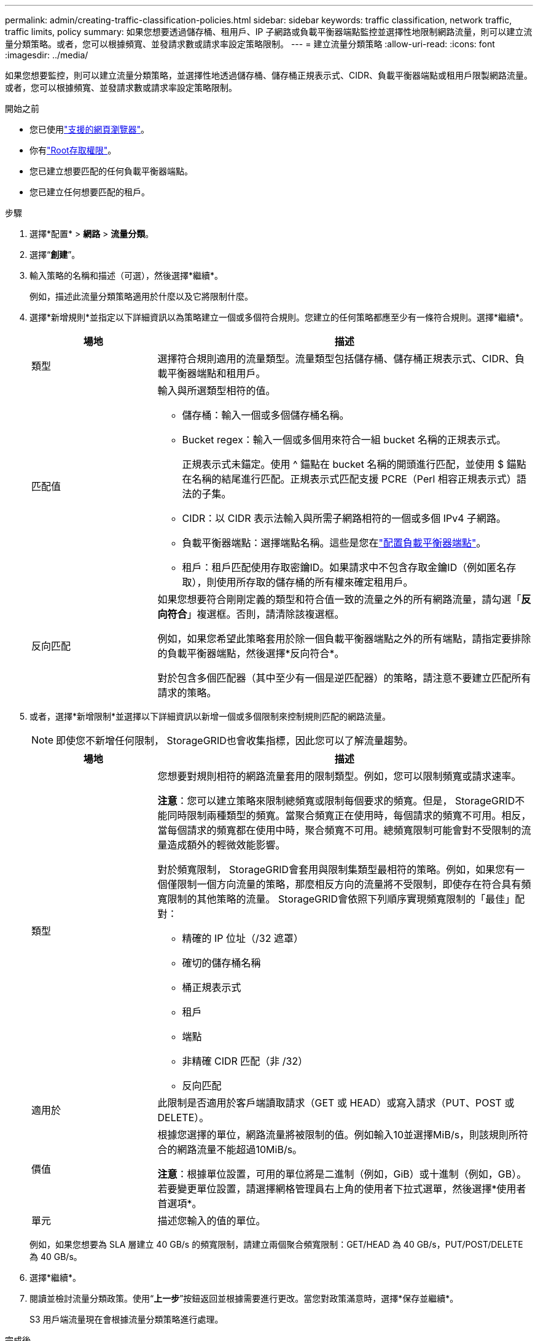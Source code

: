---
permalink: admin/creating-traffic-classification-policies.html 
sidebar: sidebar 
keywords: traffic classification, network traffic, traffic limits, policy 
summary: 如果您想要透過儲存桶、租用戶、IP 子網路或負載平衡器端點監控並選擇性地限制網路流量，則可以建立流量分類策略。或者，您可以根據頻寬、並發請求數或請求率設定策略限制。 
---
= 建立流量分類策略
:allow-uri-read: 
:icons: font
:imagesdir: ../media/


[role="lead"]
如果您想要監控，則可以建立流量分類策略，並選擇性地透過儲存桶、儲存桶正規表示式、CIDR、負載平衡器端點或租用戶限製網路流量。或者，您可以根據頻寬、並發請求數或請求率設定策略限制。

.開始之前
* 您已使用link:../admin/web-browser-requirements.html["支援的網頁瀏覽器"]。
* 你有link:admin-group-permissions.html["Root存取權限"]。
* 您已建立想要匹配的任何負載平衡器端點。
* 您已建立任何想要匹配的租戶。


.步驟
. 選擇*配置* > *網路* > *流量分類*。
. 選擇“*創建*”。
. 輸入策略的名稱和描述（可選），然後選擇*繼續*。
+
例如，描述此流量分類策略適用於什麼以及它將限制什麼。

. 選擇*新增規則*並指定以下詳細資訊以為策略建立一個或多個符合規則。您建立的任何策略都應至少有一條符合規則。選擇*繼續*。
+
[cols="1a,3a"]
|===
| 場地 | 描述 


 a| 
類型
 a| 
選擇符合規則適用的流量類型。流量類型包括儲存桶、儲存桶正規表示式、CIDR、負載平衡器端點和租用戶。



 a| 
匹配值
 a| 
輸入與所選類型相符的值。

** 儲存桶：輸入一個或多個儲存桶名稱。
** Bucket regex：輸入一個或多個用來符合一組 bucket 名稱的正規表示式。
+
正規表示式未錨定。使用 ^ 錨點在 bucket 名稱的開頭進行匹配，並使用 $ 錨點在名稱的結尾進行匹配。正規表示式匹配支援 PCRE（Perl 相容正規表示式）語法的子集。

** CIDR：以 CIDR 表示法輸入與所需子網路相符的一個或多個 IPv4 子網路。
** 負載平衡器端點：選擇端點名稱。這些是您在link:../admin/configuring-load-balancer-endpoints.html["配置負載平衡器端點"]。
** 租戶：租戶匹配使用存取密鑰ID。如果請求中不包含存取金鑰ID（例如匿名存取），則使用所存取的儲存桶的所有權來確定租用戶。




 a| 
反向匹配
 a| 
如果您想要符合剛剛定義的類型和符合值一致的流量之外的所有網路流量，請勾選「*反向符合*」複選框。否則，請清除該複選框。

例如，如果您希望此策略套用於除一個負載平衡器端點之外的所有端點，請指定要排除的負載平衡器端點，然後選擇*反向符合*。

對於包含多個匹配器（其中至少有一個是逆匹配器）的策略，請注意不要建立匹配所有請求的策略。

|===
. 或者，選擇*新增限制*並選擇以下詳細資訊以新增一個或多個限制來控制規則匹配的網路流量。
+

NOTE: 即使您不新增任何限制， StorageGRID也會收集指標，因此您可以了解流量趨勢。

+
[cols="1a,3a"]
|===
| 場地 | 描述 


 a| 
類型
 a| 
您想要對規則相符的網路流量套用的限制類型。例如，您可以限制頻寬或請求速率。

*注意*：您可以建立策略來限制總頻寬或限制每個要求的頻寬。但是， StorageGRID不能同時限制兩種類型的頻寬。當聚合頻寬正在使用時，每個請求的頻寬不可用。相反，當每個請求的頻寬都在使用中時，聚合頻寬不可用。總頻寬限制可能會對不受限制的流量造成額外的輕微效能影響。

對於頻寬限制， StorageGRID會套用與限制集類型最相符的策略。例如，如果您有一個僅限制一個方向流量的策略，那麼相反方向的流量將不受限制，即使存在符合具有頻寬限制的其他策略的流量。  StorageGRID會依照下列順序實現頻寬限制的「最佳」配對：

** 精確的 IP 位址（/32 遮罩）
** 確切的儲存桶名稱
** 桶正規表示式
** 租戶
** 端點
** 非精確 CIDR 匹配（非 /32）
** 反向匹配




 a| 
適用於
 a| 
此限制是否適用於客戶端讀取請求（GET 或 HEAD）或寫入請求（PUT、POST 或 DELETE）。



 a| 
價值
 a| 
根據您選擇的單位，網路流量將被限制的值。例如輸入10並選擇MiB/s，則該規則所符合的網路流量不能超過10MiB/s。

*注意*：根據單位設置，可用的單位將是二進制（例如，GiB）或十進制（例如，GB）。若要變更單位設置，請選擇網格管理員右上角的使用者下拉式選單，然後選擇*使用者首選項*。



 a| 
單元
 a| 
描述您輸入的值的單位。

|===
+
例如，如果您想要為 SLA 層建立 40 GB/s 的頻寬限制，請建立兩個聚合頻寬限制：GET/HEAD 為 40 GB/s，PUT/POST/DELETE 為 40 GB/s。

. 選擇*繼續*。
. 閱讀並檢討流量分類政策。使用“*上一步*”按鈕返回並根據需要進行更改。當您對政策滿意時，選擇*保存並繼續*。
+
S3 用戶端流量現在會根據流量分類策略進行處理。



.完成後
link:viewing-network-traffic-metrics.html["查看網路流量指標"]驗證政策是否正在執行您期望的流量限制。
